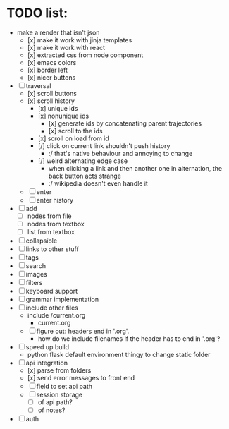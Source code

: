 * TODO list:
- make a render that isn't json
  - [x] make it work with jinja templates
  - [x] make it work with react
  - [x] extracted css from node component
  - [x] emacs colors
  - [x] border left
  - [x] nicer buttons
- [ ] traversal
  - [x] scroll buttons
  - [x] scroll history
    - [x] unique ids
    - [x] nonunique ids 
      - [x] generate ids by concatenating parent trajectories
      - [x] scroll to the ids
    - [x] scroll on load from id
    - [/] click on current link shouldn't push history
      - :/ that's native behaviour and annoying to change
    - [/] weird alternating edge case
      - when clicking a link and then another one in alternation, the back button acts strange
      - :/ wikipedia doesn't even handle it
  - [ ] enter
  - [ ] enter history
- [ ] add
  - [ ] nodes from file
  - [ ] nodes from textbox
  - [ ] list from textbox
- [ ] collapsible
- [ ] links to other stuff
- [ ] tags
- [ ] search
- [ ] images
- [ ] filters
- [ ] keyboard support
- [ ] grammar implementation
- [ ] include other files
  - include /current.org
    - current.org
  - [ ] figure out: headers end in '.org'. 
    - how do we include filenames if the header has to end in '.org'?
- [ ] speed up build
  - python flask default environment thingy to change static folder
- [ ] api integration
  - [x] parse from folders
  - [x] send error messages to front end
  - [ ] field to set api path
  - [ ] session storage
    - [ ] of api path?
    - [ ] of notes?
- [ ] auth